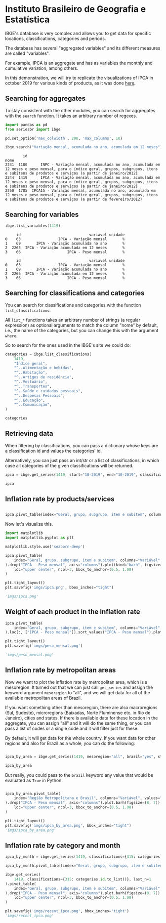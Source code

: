 * Instituto Brasileiro de Geografia e Estatística
  :PROPERTIES:
  :header-args:python: :exports both
  :END:
  

IBGE's database is very complex and allows you to get data for specific
locations, classifications, categories and periods.

The database has several "aggregated variables" and its different measures
are called "variables".

For example, IPCA is an aggregate and has as variables the monthly and cumulative
variation, among others.

In this demonstration, we will try to replicate the visualizations of IPCA in 
october 2019 for various kinds of products, as it was done [[https://sidra.ibge.gov.br/home/ipca][here]].

** Searching for aggregates

To stay consistent with the other modules, you can search for aggregates with the =search= function.
It takes an arbitrary number of regexes.

#+BEGIN_SRC python :session
import pandas as pd
from seriesbr import ibge

pd.set_option('max_colwidth', 200, 'max_columns', 10)

ibge.search("Variação mensal, acumulada no ano, acumulada em 12 meses")
#+END_SRC

#+RESULTS:
:         id  \
: 2231  1100   
: 2244  1419   
: 2260  1705   
: 
:                                                                                                                                                                                                nome  
: 2231      INPC - Variação mensal, acumulada no ano, acumulada em 12 meses e peso mensal, para o índice geral, grupos, subgrupos, itens e subitens de produtos e serviços (a partir de janeiro/2012)  
: 2244      IPCA - Variação mensal, acumulada no ano, acumulada em 12 meses e peso mensal, para o índice geral, grupos, subgrupos, itens e subitens de produtos e serviços (a partir de janeiro/2012)  
: 2260  IPCA15 - Variação mensal, acumulada no ano, acumulada em 12 meses e peso mensal, para o índice geral, grupos, subgrupos, itens e subitens de produtos e serviços (a partir de fevereiro/2012)  

:         id                                                                                                                                                                                           nome
: 2231  1100      INPC - Variação mensal, acumulada no ano, acumulada em 12 meses e peso mensal, para o índice geral, grupos, subgrupos, itens e subitens de produtos e serviços (a partir de janeiro/2012)
: 2244  1419      IPCA - Variação mensal, acumulada no ano, acumulada em 12 meses e peso mensal, para o índice geral, grupos, subgrupos, itens e subitens de produtos e serviços (a partir de janeiro/2012)
: 2260  1705  IPCA15 - Variação mensal, acumulada no ano, acumulada em 12 meses e peso mensal, para o índice geral, grupos, subgrupos, itens e subitens de produtos e serviços (a partir de fevereiro/2012)

** Searching for variables

#+BEGIN_SRC python :session
ibge.list_variables(1419)
#+END_SRC

#+RESULTS:
:      id                               variavel unidade
: 0    63                 IPCA - Variação mensal       %
: 1    69       IPCA - Variação acumulada no ano       %
: 2  2265  IPCA - Variação acumulada em 12 meses       %
: 3    66                     IPCA - Peso mensal       %

:      id                               variavel unidade
: 0    63                 IPCA - Variação mensal       %
: 1    69       IPCA - Variação acumulada no ano       %
: 2  2265  IPCA - Variação acumulada em 12 meses       %
: 3    66                     IPCA - Peso mensal       %

:      id                               variavel unidade
: 0    63                 IPCA - Variação mensal       %
: 1    69       IPCA - Variação acumulada no ano       %
: 2  2265  IPCA - Variação acumulada em 12 meses       %
: 3    66                     IPCA - Peso mensal       %

** Searching for classifications and categories

You can search for classifications and categories with the function =list_classifications=.

All =list_*= functions takes an arbitrary number of strings (a regular expression)
as optional arguments to match the column "nome" by default, i.e.,
the name of the categories, but you can change this with the argument =where=.

So to search for the ones used in the IBGE's site we could do:

#+BEGIN_SRC python :session
categories = ibge.list_classifications(
    1419,
    "Índice geral",
    "^..Alimentação e bebidas",
    "^..Habitação",
    "^..Artigos de residência",
    "^..Vestuário",
    "^..Transportes",
    "^..Saúde e cuidados pessoais",
    "^..Despesas Pessoais",
    "^..Educação",
    "^..Comunicação",
)

categories
#+END_SRC

#+RESULTS:
#+begin_example
       id                         nome unidade  nivel  classificacao_id  \
0    7169                 Índice geral    None     -1               315   
1    7170      1.Alimentação e bebidas    None     -1               315   
191  7445                  2.Habitação    None     -1               315   
227  7486      3.Artigos de residência    None     -1               315   
270  7558                  4.Vestuário    None     -1               315   
315  7625                5.Transportes    None     -1               315   
348  7660  6.Saúde e cuidados pessoais    None     -1               315   
395  7712          7.Despesas pessoais    None     -1               315   
428  7766                   8.Educação    None     -1               315   
453  7786                9.Comunicação    None     -1               315   

                         classificacao_nome  
0    Geral, grupo, subgrupo, item e subitem  
1    Geral, grupo, subgrupo, item e subitem  
191  Geral, grupo, subgrupo, item e subitem  
227  Geral, grupo, subgrupo, item e subitem  
270  Geral, grupo, subgrupo, item e subitem  
315  Geral, grupo, subgrupo, item e subitem  
348  Geral, grupo, subgrupo, item e subitem  
395  Geral, grupo, subgrupo, item e subitem  
428  Geral, grupo, subgrupo, item e subitem  
453  Geral, grupo, subgrupo, item e subitem  
#+end_example

** Retrieving data

When filtering by classifications, you can pass a dictionary whose keys
are a classification id and values the categories' id.

Alternatively, you can just pass an int/str or a list of classifications,
in which case all categories of the given classifications will be returned.

#+BEGIN_SRC python :session
ipca = ibge.get_series(1419, start="10-2019", end="10-2019", classifications={315: categories.id.to_list()})

ipca
#+END_SRC

#+RESULTS:
#+begin_example
           Nível Territorial  Brasil           Mês                Variável  \
Data                                                                         
2019-10-01            Brasil  Brasil  outubro 2019  IPCA - Variação mensal   
2019-10-01            Brasil  Brasil  outubro 2019  IPCA - Variação mensal   
2019-10-01            Brasil  Brasil  outubro 2019  IPCA - Variação mensal   
2019-10-01            Brasil  Brasil  outubro 2019  IPCA - Variação mensal   
2019-10-01            Brasil  Brasil  outubro 2019  IPCA - Variação mensal   
...                      ...     ...           ...                     ...   
2019-10-01            Brasil  Brasil  outubro 2019      IPCA - Peso mensal   
2019-10-01            Brasil  Brasil  outubro 2019      IPCA - Peso mensal   
2019-10-01            Brasil  Brasil  outubro 2019      IPCA - Peso mensal   
2019-10-01            Brasil  Brasil  outubro 2019      IPCA - Peso mensal   
2019-10-01            Brasil  Brasil  outubro 2019      IPCA - Peso mensal   

           Geral, grupo, subgrupo, item e subitem Unidade de Medida    Valor  
Data                                                                          
2019-10-01                           Índice geral                 %   0.1000  
2019-10-01                1.Alimentação e bebidas                 %   0.0500  
2019-10-01                            2.Habitação                 %  -0.6100  
2019-10-01                3.Artigos de residência                 %  -0.0900  
2019-10-01                            4.Vestuário                 %   0.6300  
...                                           ...               ...      ...  
2019-10-01                          5.Transportes                 %  18.1478  
2019-10-01            6.Saúde e cuidados pessoais                 %  12.2823  
2019-10-01                    7.Despesas pessoais                 %  10.8677  
2019-10-01                             8.Educação                 %   5.0180  
2019-10-01                          9.Comunicação                 %   3.4434  

[40 rows x 7 columns]
#+end_example

** Inflation rate by products/services

#+NAME: 
#+BEGIN_SRC python :session

ipca.pivot_table(index="Geral, grupo, subgrupo, item e subitem", columns="Variável", values="Valor")

#+END_SRC

#+RESULTS:
#+begin_example
Variável                                IPCA - Peso mensal  \
Geral, grupo, subgrupo, item e subitem                       
1.Alimentação e bebidas                            24.5278   
2.Habitação                                        16.1701   
3.Artigos de residência                             3.9050   
4.Vestuário                                         5.6379   
5.Transportes                                      18.1478   
6.Saúde e cuidados pessoais                        12.2823   
7.Despesas pessoais                                10.8677   
8.Educação                                          5.0180   
9.Comunicação                                       3.4434   
Índice geral                                      100.0000   

Variável                                IPCA - Variação acumulada em 12 meses  \
Geral, grupo, subgrupo, item e subitem                                          
1.Alimentação e bebidas                                                  3.01   
2.Habitação                                                              3.13   
3.Artigos de residência                                                  1.53   
4.Vestuário                                                              1.10   
5.Transportes                                                            0.40   
6.Saúde e cuidados pessoais                                              4.34   
7.Despesas pessoais                                                      3.13   
8.Educação                                                               4.72   
9.Comunicação                                                            0.35   
Índice geral                                                             2.54   

Variável                                IPCA - Variação acumulada no ano  \
Geral, grupo, subgrupo, item e subitem                                     
1.Alimentação e bebidas                                             2.15   
2.Habitação                                                         4.02   
3.Artigos de residência                                             0.48   
4.Vestuário                                                         0.39   
5.Transportes                                                       1.70   
6.Saúde e cuidados pessoais                                         4.75   
7.Despesas pessoais                                                 2.46   
8.Educação                                                          4.46   
9.Comunicação                                                       0.42   
Índice geral                                                        2.60   

Variável                                IPCA - Variação mensal  
Geral, grupo, subgrupo, item e subitem                          
1.Alimentação e bebidas                                   0.05  
2.Habitação                                              -0.61  
3.Artigos de residência                                  -0.09  
4.Vestuário                                               0.63  
5.Transportes                                             0.45  
6.Saúde e cuidados pessoais                               0.40  
7.Despesas pessoais                                       0.20  
8.Educação                                                0.03  
9.Comunicação                                            -0.01  
Índice geral                                              0.10  
#+end_example

Now let's visualize this.

#+BEGIN_SRC python :session :results file
import matplotlib
import matplotlib.pyplot as plt

matplotlib.style.use('seaborn-deep')

ipca.pivot_table(
    index="Geral, grupo, subgrupo, item e subitem", columns="Variável", values="Valor"
).drop("IPCA - Peso mensal", axis="columns").plot(kind="barh", figsize=(10, 6)).legend(
    loc="upper center", ncol=3, bbox_to_anchor=(0.5, 1.08)
)

plt.tight_layout()
plt.savefig('imgs/ipca.png', bbox_inches="tight")

'imgs/ipca.png'
#+END_SRC

#+RESULTS:
[[file:imgs/ipca.png]]

** Weight of each product in the inflation rate

#+BEGIN_SRC python :session :results file
ipca.pivot_table(
    index="Geral, grupo, subgrupo, item e subitem", columns="Variável", values="Valor"
).loc[:, ["IPCA - Peso mensal"]].sort_values("IPCA - Peso mensal").plot(kind="barh")

plt.tight_layout()
plt.savefig('imgs/peso_mensal.png')

'imgs/peso_mensal.png'
#+END_SRC

#+RESULTS:
[[file:imgs/peso_mensal.png]]

** Inflation rate by metropolitan areas

Now we want to plot the inflation rate by metropolitan area, which is a mesoregion.
It turned out that we can just call =get_series= and assign the keyword argument
=mesoregion= to "all", and we will get data for all of the available metropolitan areas
of Brazil.

If you want something other than mesoregion, there are also macroregions (Sul, Sudeste),
microregions (Baixadas, Norte Fluminense etc. in Rio de Janeiro), cities and states. If
there is available data for these location in the aggregate, you can assign "all" and it
will do the same thing, or you can pass a list of codes or a single code and it will filter
just for these.

By default, it will get data for the whole country. If you want data for other regions and also
for Brazil as a whole, you can do the following:

#+BEGIN_SRC python :session

ipca_by_area = ibge.get_series(1419, mesoregion="all", brazil="yes", start="10-2019", end="10-2019")

ipca_by_area

#+END_SRC

#+RESULTS:
#+begin_example
               Nível Territorial Região Metropolitana e Brasil           Mês  \
Data                                                                           
2019-10-01  Região Metropolitana                    Belém - PA  outubro 2019   
2019-10-01  Região Metropolitana                    Belém - PA  outubro 2019   
2019-10-01  Região Metropolitana                    Belém - PA  outubro 2019   
2019-10-01  Região Metropolitana                    Belém - PA  outubro 2019   
2019-10-01  Região Metropolitana                Fortaleza - CE  outubro 2019   
...                          ...                           ...           ...   
2019-10-01  Região Metropolitana             Porto Alegre - RS  outubro 2019   
2019-10-01                Brasil                        Brasil  outubro 2019   
2019-10-01                Brasil                        Brasil  outubro 2019   
2019-10-01                Brasil                        Brasil  outubro 2019   
2019-10-01                Brasil                        Brasil  outubro 2019   

                                         Variável  \
Data                                                
2019-10-01                 IPCA - Variação mensal   
2019-10-01       IPCA - Variação acumulada no ano   
2019-10-01  IPCA - Variação acumulada em 12 meses   
2019-10-01                     IPCA - Peso mensal   
2019-10-01                 IPCA - Variação mensal   
...                                           ...   
2019-10-01                     IPCA - Peso mensal   
2019-10-01                 IPCA - Variação mensal   
2019-10-01       IPCA - Variação acumulada no ano   
2019-10-01  IPCA - Variação acumulada em 12 meses   
2019-10-01                     IPCA - Peso mensal   

           Geral, grupo, subgrupo, item e subitem Unidade de Medida   Valor  
Data                                                                         
2019-10-01                           Índice geral                 %    0.22  
2019-10-01                           Índice geral                 %    2.71  
2019-10-01                           Índice geral                 %    3.21  
2019-10-01                           Índice geral                 %  100.00  
2019-10-01                           Índice geral                 %    0.04  
...                                           ...               ...     ...  
2019-10-01                           Índice geral                 %  100.00  
2019-10-01                           Índice geral                 %    0.10  
2019-10-01                           Índice geral                 %    2.60  
2019-10-01                           Índice geral                 %    2.54  
2019-10-01                           Índice geral                 %  100.00  

[44 rows x 7 columns]
#+end_example

But really, you could pass to the =brazil= keyword any value that would be evaluated
as =True= in Python.

#+BEGIN_SRC python :session :results file

ipca_by_area.pivot_table(
    index="Região Metropolitana e Brasil", columns="Variável", values="Valor"
).drop("IPCA - Peso mensal", axis="columns").plot.barh(figsize=(8, 7)).legend(
    loc="upper center", ncol=3, bbox_to_anchor=(0.5, 1.08)
)

plt.tight_layout()
plt.savefig('imgs/ipca_by_area.png', bbox_inches="tight")
'imgs/ipca_by_area.png'

#+END_SRC

#+RESULTS:
[[file:imgs/ipca_by_area.png]]

** Inflation rate by category and month

#+BEGIN_SRC python :session
ipca_by_month = ibge.get_series(1419, classifications={315: categories.id.to_list()})

ipca_by_month.pivot_table(index="Geral, grupo, subgrupo, item e subitem", columns="Mês", values="Valor")
#+END_SRC

#+RESULTS:
#+begin_example
Mês                                     abril 2012  abril 2013  abril 2014  \
Geral, grupo, subgrupo, item e subitem                                       
1.Alimentação e bebidas                   8.490033   11.303950    9.499550   
2.Habitação                               5.967500    4.004100    6.340575   
3.Artigos de residência                   0.946733    2.956325    3.424775   
4.Vestuário                               2.572533    3.616250    2.984950   
5.Transportes                             7.041667    5.417575    6.098075   
6.Saúde e cuidados pessoais               4.810233    5.497675    5.374700   
7.Despesas pessoais                       5.564033    5.824075    5.800000   
8.Educação                                3.761700    4.706800    5.142775   
9.Comunicação                             1.828867    1.148275    0.982125   
Índice geral                             34.170000   27.385000   27.452500   

Mês                                     abril 2015  abril 2016  ...  \
Geral, grupo, subgrupo, item e subitem                          ...   
1.Alimentação e bebidas                   9.572500   11.502025  ...   
2.Habitação                              10.862250    5.403125  ...   
3.Artigos de residência                   2.886500    3.294250  ...   
4.Vestuário                               2.725525    3.233600  ...   
5.Transportes                             7.571900    7.258400  ...   
6.Saúde e cuidados pessoais               5.650850    7.429400  ...   
7.Despesas pessoais                       5.698500    5.628275  ...   
8.Educação                                5.164850    5.295025  ...   
9.Comunicação                             0.602150    2.360900  ...   
Índice geral                             28.360000   28.285000  ...   

Mês                                     setembro 2015  setembro 2016  \
Geral, grupo, subgrupo, item e subitem                                 
1.Alimentação e bebidas                     10.712450      11.987300   
2.Habitação                                 12.802225       5.845750   
3.Artigos de residência                      3.255100       3.317275   
4.Vestuário                                  3.022975       3.541950   
5.Transportes                                8.159425       6.533150   
6.Saúde e cuidados pessoais                  6.886050       8.184750   
7.Despesas pessoais                          7.044900       6.356575   
8.Educação                                   5.659550       5.708350   
9.Comunicação                                1.109825       1.897400   
Índice geral                                29.417500      28.517500   

Mês                                     setembro 2017  setembro 2018  \
Geral, grupo, subgrupo, item e subitem                                 
1.Alimentação e bebidas                      5.112700       7.454000   
2.Habitação                                  5.888425       7.419700   
3.Artigos de residência                      0.560075       1.752125   
4.Vestuário                                  2.395050       1.638375   
5.Transportes                                6.142875       7.870325   
6.Saúde e cuidados pessoais                  6.075775       5.475700   
7.Despesas pessoais                          4.848525       4.134700   
8.Educação                                   4.691650       3.868000   
9.Comunicação                                1.784925       0.962075   
Índice geral                                26.120000      27.087500   

Mês                                     setembro 2019  
Geral, grupo, subgrupo, item e subitem                 
1.Alimentação e bebidas                      7.464050  
2.Habitação                                  6.187400  
3.Artigos de residência                      1.530825  
4.Vestuário                                  1.612725  
5.Transportes                                5.065100  
6.Saúde e cuidados pessoais                  5.328975  
7.Despesas pessoais                          4.079425  
8.Educação                                   3.555975  
9.Comunicação                                1.063050  
Índice geral                                26.335000  

[10 rows x 95 columns]
#+end_example

#+BEGIN_SRC python :session :results file
ibge.get_series(
    1419, classifications={315: categories.id.to_list()}, last_n=1
).pivot_table(
    index="Geral, grupo, subgrupo, item e subitem", columns="Variável", values="Valor"
).drop("IPCA - Peso mensal", axis="columns").plot.barh(figsize=(8, 7)).legend(
    loc="upper center", ncol=3, bbox_to_anchor=(0.5, 1.08)
)

plt.savefig('imgs/recent_ipca.png', bbox_inches='tight')
'imgs/recent_ipca.png'
#+END_SRC

#+RESULTS:
[[file:imgs/recent_ipca.png]]

